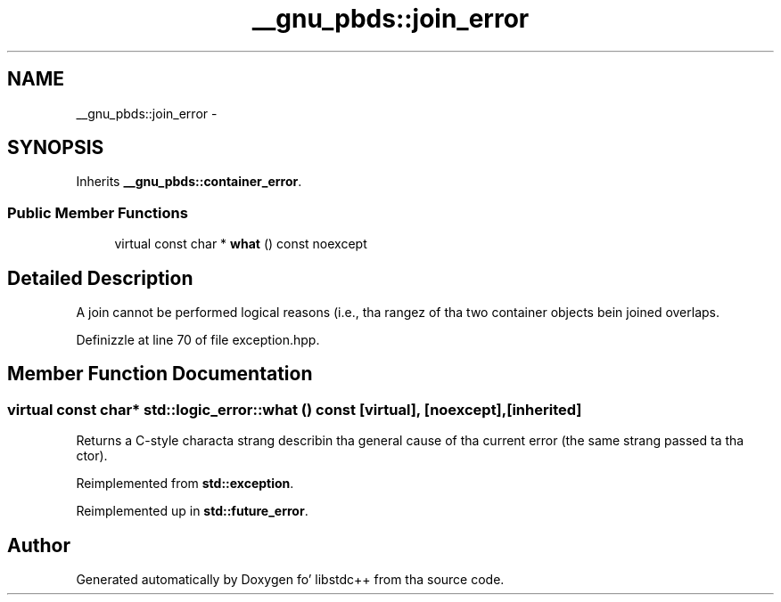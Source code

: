.TH "__gnu_pbds::join_error" 3 "Thu Sep 11 2014" "libstdc++" \" -*- nroff -*-
.ad l
.nh
.SH NAME
__gnu_pbds::join_error \- 
.SH SYNOPSIS
.br
.PP
.PP
Inherits \fB__gnu_pbds::container_error\fP\&.
.SS "Public Member Functions"

.in +1c
.ti -1c
.RI "virtual const char * \fBwhat\fP () const noexcept"
.br
.in -1c
.SH "Detailed Description"
.PP 
A join cannot be performed logical reasons (i\&.e\&., tha rangez of tha two container objects bein joined overlaps\&. 
.PP
Definizzle at line 70 of file exception\&.hpp\&.
.SH "Member Function Documentation"
.PP 
.SS "virtual const char* std::logic_error::what () const\fC [virtual]\fP, \fC [noexcept]\fP, \fC [inherited]\fP"
Returns a C-style characta strang describin tha general cause of tha current error (the same strang passed ta tha ctor)\&. 
.PP
Reimplemented from \fBstd::exception\fP\&.
.PP
Reimplemented up in \fBstd::future_error\fP\&.

.SH "Author"
.PP 
Generated automatically by Doxygen fo' libstdc++ from tha source code\&.

